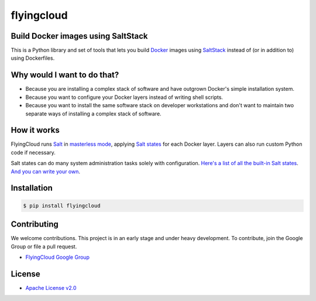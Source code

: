 ***********
flyingcloud
***********

===================================
Build Docker images using SaltStack
===================================

This is a Python library and set of tools that lets you build `Docker <http://docker.com>`_ images using 
`SaltStack <http://saltstack.com/>`_ instead of (or in addition to) using Dockerfiles.

============================
Why would I want to do that?
============================

* Because you are installing a complex stack of software and have outgrown Docker's simple installation system.
* Because you want to configure your Docker layers instead of writing shell scripts.
* Because you want to install the same software stack on developer workstations and don't want to
  maintain two separate ways of installing a complex stack of software.

============
How it works
============

FlyingCloud runs `Salt <https://docs.saltstack.com/en/latest/>`_
in `masterless mode <https://docs.saltstack.com/en/latest/topics/tutorials/quickstart.html>`_,
applying `Salt states <https://docs.saltstack.com/en/latest/topics/tutorials/starting_states.html>`_
for each Docker layer. Layers can also run custom Python code if necessary.

Salt states can do many system administration tasks solely with configuration.
`Here's a list of all the built-in Salt states <https://docs.saltstack.com/en/develop/ref/states/all/index.html>`_.
`And you can write your own <https://docs.saltstack.com/en/latest/ref/states/writing.html>`_.

============
Installation
============

.. code-block:: bash

    $ pip install flyingcloud

============
Contributing
============


We welcome contributions. This project is in an early stage and under heavy development. 
To contribute, join the Google Group or file a pull request.

* `FlyingCloud Google Group <https://groups.google.com/forum/#!forum/flyingcloud-users>`_

=======
License
=======

* `Apache License v2.0 <http://www.apache.org/licenses/LICENSE-2.0>`_
